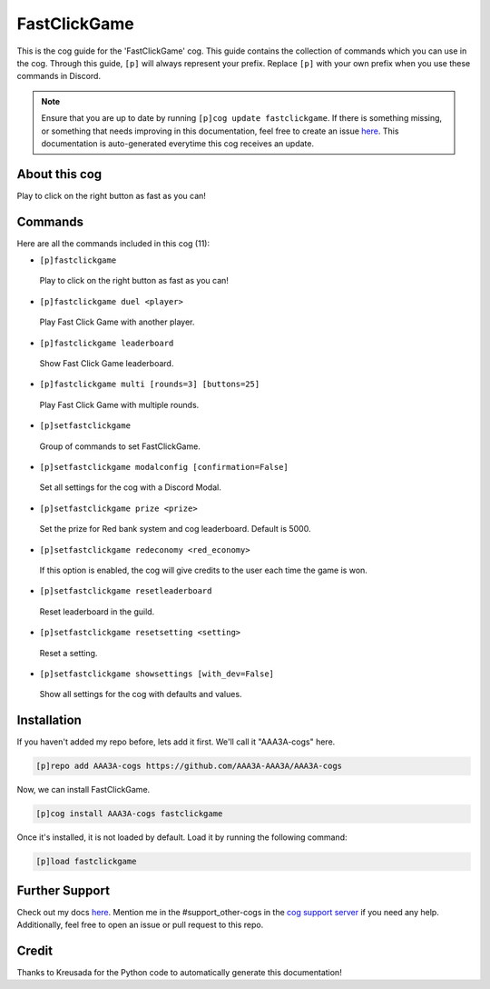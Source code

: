.. _fastclickgame:
=============
FastClickGame
=============

This is the cog guide for the 'FastClickGame' cog. This guide contains the collection of commands which you can use in the cog.
Through this guide, ``[p]`` will always represent your prefix. Replace ``[p]`` with your own prefix when you use these commands in Discord.

.. note::

    Ensure that you are up to date by running ``[p]cog update fastclickgame``.
    If there is something missing, or something that needs improving in this documentation, feel free to create an issue `here <https://github.com/AAA3A-AAA3A/AAA3A-cogs/issues>`_.
    This documentation is auto-generated everytime this cog receives an update.

--------------
About this cog
--------------

Play to click on the right button as fast as you can!

--------
Commands
--------

Here are all the commands included in this cog (11):

* ``[p]fastclickgame``
 Play to click on the right button as fast as you can!

* ``[p]fastclickgame duel <player>``
 Play Fast Click Game with another player.

* ``[p]fastclickgame leaderboard``
 Show Fast Click Game leaderboard.

* ``[p]fastclickgame multi [rounds=3] [buttons=25]``
 Play Fast Click Game with multiple rounds.

* ``[p]setfastclickgame``
 Group of commands to set FastClickGame.

* ``[p]setfastclickgame modalconfig [confirmation=False]``
 Set all settings for the cog with a Discord Modal.

* ``[p]setfastclickgame prize <prize>``
 Set the prize for Red bank system and cog leaderboard. Default is 5000.

* ``[p]setfastclickgame redeconomy <red_economy>``
 If this option is enabled, the cog will give credits to the user each time the game is won.

* ``[p]setfastclickgame resetleaderboard``
 Reset leaderboard in the guild.

* ``[p]setfastclickgame resetsetting <setting>``
 Reset a setting.

* ``[p]setfastclickgame showsettings [with_dev=False]``
 Show all settings for the cog with defaults and values.

------------
Installation
------------

If you haven't added my repo before, lets add it first. We'll call it
"AAA3A-cogs" here.

.. code-block:: ini

    [p]repo add AAA3A-cogs https://github.com/AAA3A-AAA3A/AAA3A-cogs

Now, we can install FastClickGame.

.. code-block:: ini

    [p]cog install AAA3A-cogs fastclickgame

Once it's installed, it is not loaded by default. Load it by running the following command:

.. code-block:: ini

    [p]load fastclickgame

---------------
Further Support
---------------

Check out my docs `here <https://aaa3a-cogs.readthedocs.io/en/latest/>`_.
Mention me in the #support_other-cogs in the `cog support server <https://discord.gg/GET4DVk>`_ if you need any help.
Additionally, feel free to open an issue or pull request to this repo.

------
Credit
------

Thanks to Kreusada for the Python code to automatically generate this documentation!
